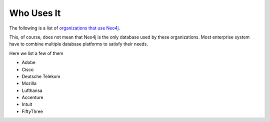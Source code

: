 Who Uses It
===========

The following is a list of `organizations that use Neo4j`_.

This, of course, does not mean that Neo4j is the only database used by these
organizations. Most enterprise system have to combine multiple database
platforms to satisfy their needs.

Here we list a few of them

* Adobe
* Cisco
* Deutsche Telekom
* Mozilla
* Lufthansa
* Accenture
* Intuit
* FiftyThree

.. _organizations that use Neo4j: http://www.neotechnology.com/customers/
